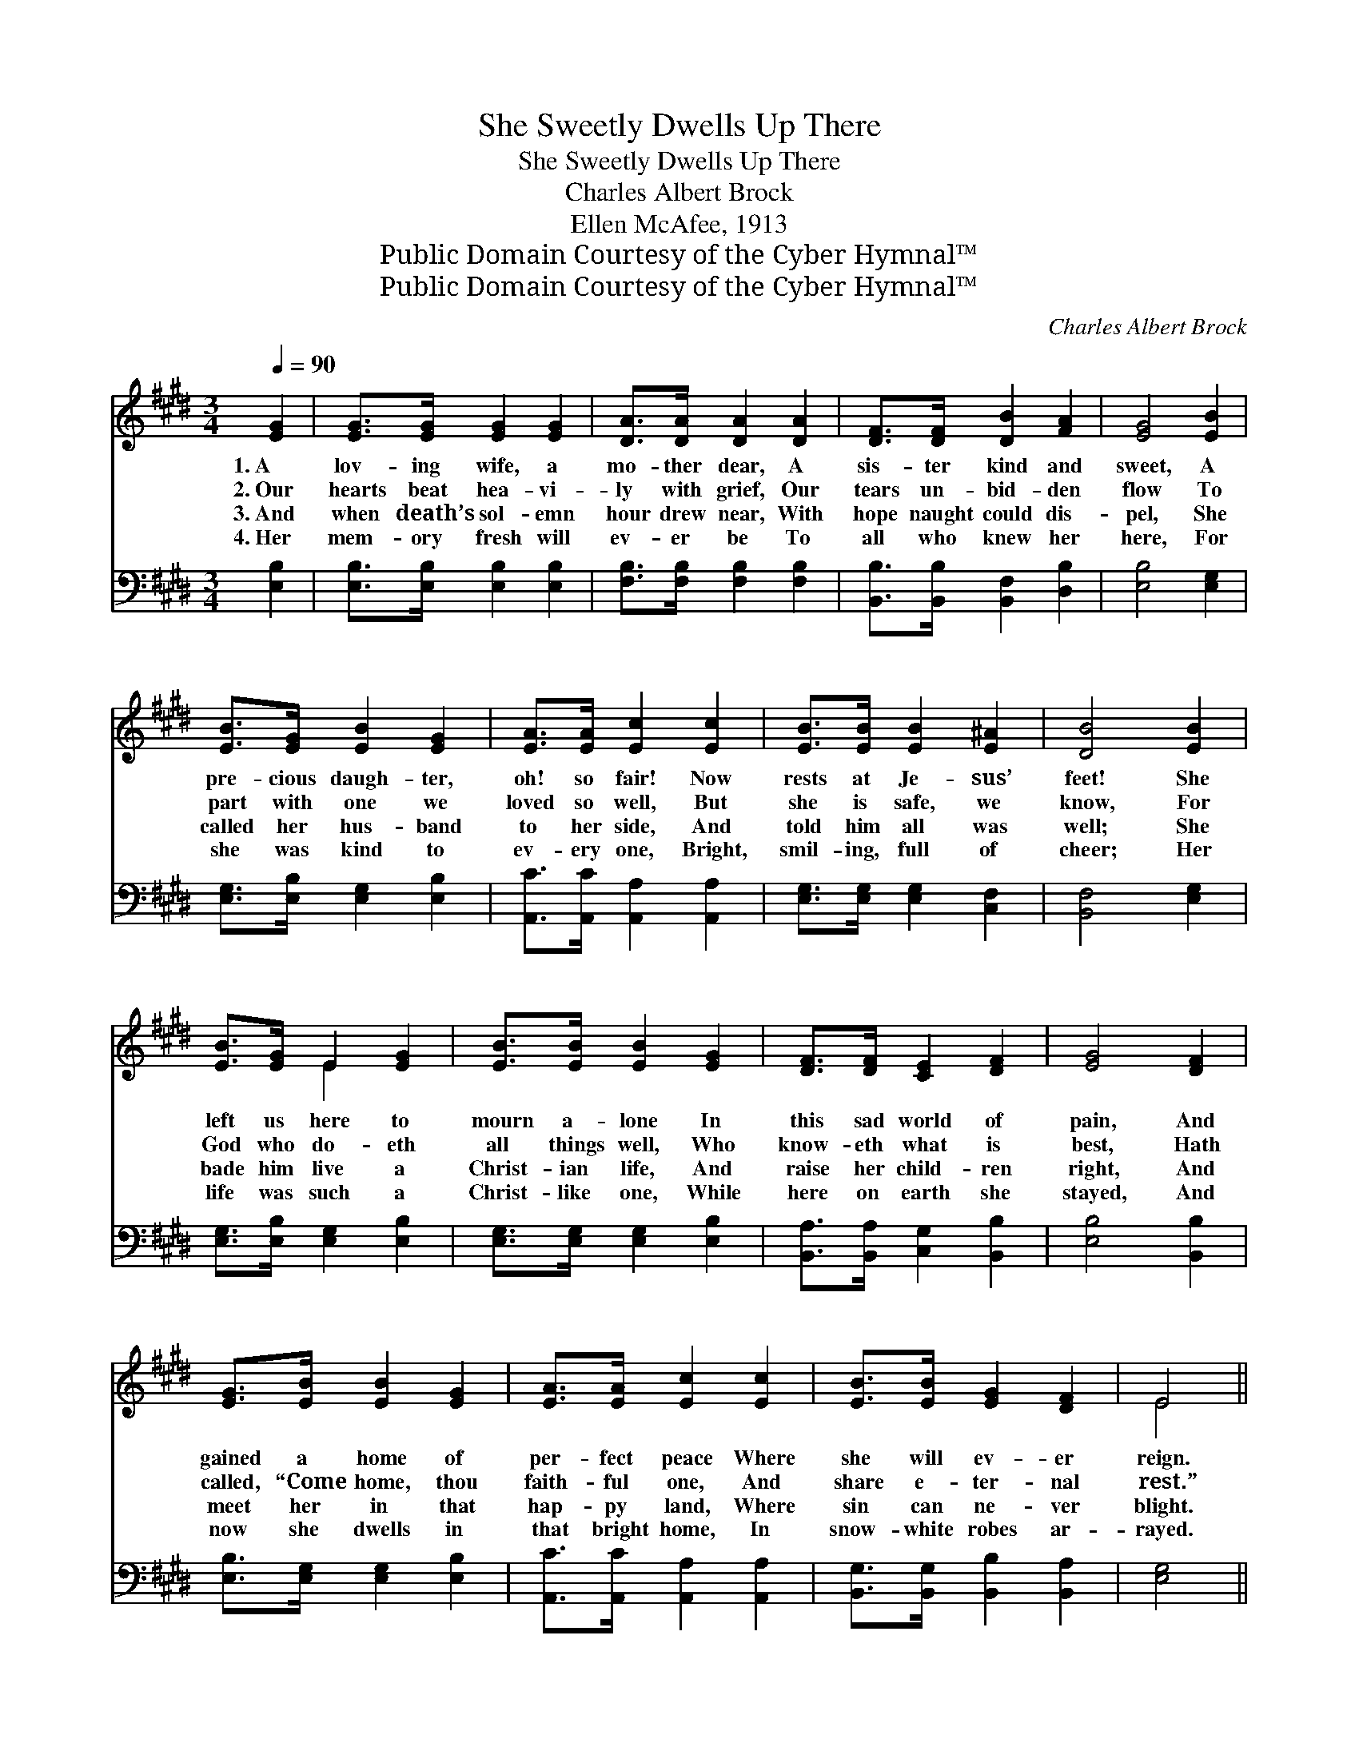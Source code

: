 X:1
T:She Sweetly Dwells Up There
T:She Sweetly Dwells Up There
T:Charles Albert Brock
T:Ellen McAfee, 1913
T:Public Domain Courtesy of the Cyber Hymnal™
T:Public Domain Courtesy of the Cyber Hymnal™
C:Charles Albert Brock
Z:Public Domain
Z:Courtesy of the Cyber Hymnal™
%%score ( 1 2 ) ( 3 4 )
L:1/8
Q:1/4=90
M:3/4
K:E
V:1 treble 
V:2 treble 
V:3 bass 
V:4 bass 
V:1
 [EG]2 | [EG]>[EG] [EG]2 [EG]2 | [DA]>[DA] [DA]2 [DA]2 | [DF]>[DF] [DB]2 [FA]2 | [EG]4 [EB]2 | %5
w: 1.~A|lov- ing wife, a|mo- ther dear, A|sis- ter kind and|sweet, A|
w: 2.~Our|hearts beat hea- vi-|ly with grief, Our|tears un- bid- den|flow To|
w: 3.~And|when death’s sol- emn|hour drew near, With|hope naught could dis-|pel, She|
w: 4.~Her|mem- ory fresh will|ev- er be To|all who knew her|here, For|
 [EB]>[EG] [EB]2 [EG]2 | [EA]>[EA] [Ec]2 [Ec]2 | [EB]>[EB] [EB]2 [E^A]2 | [DB]4 [EB]2 | %9
w: pre- cious daugh- ter,|oh! so fair! Now|rests at Je- sus’|feet! She|
w: part with one we|loved so well, But|she is safe, we|know, For|
w: called her hus- band|to her side, And|told him all was|well; She|
w: she was kind to|ev- ery one, Bright,|smil- ing, full of|cheer; Her|
 [EB]>[EG] E2 [EG]2 | [EB]>[EB] [EB]2 [EG]2 | [DF]>[DF] [CE]2 [DF]2 | [EG]4 [DF]2 | %13
w: left us here to|mourn a- lone In|this sad world of|pain, And|
w: God who do- eth|all things well, Who|know- eth what is|best, Hath|
w: bade him live a|Christ- ian life, And|raise her child- ren|right, And|
w: life was such a|Christ- like one, While|here on earth she|stayed, And|
 [EG]>[EB] [EB]2 [EG]2 | [EA]>[EA] [Ec]2 [Ec]2 | [EB]>[EB] [EG]2 [DF]2 | E4 || %17
w: gained a home of|per- fect peace Where|she will ev- er|reign.|
w: called, “Come home, thou|faith- ful one, And|share e- ter- nal|rest.”|
w: meet her in that|hap- py land, Where|sin can ne- ver|blight.|
w: now she dwells in|that bright home, In|snow- white robes ar-|rayed.|
[Q:1/4=110] [EB]2"^Refrain" | B4 [EB]2 | B4 [EB]2 | [EG]2 [B,E]2 [B,F]2 | [EG]4 [EG]2 | F4 [DF]2 | %23
w: ||||||
w: She|dwells up|there in|man- sions so|fair That|Je- sus|
w: ||||||
w: ||||||
 F4 [EG]2 | [DF]2 [EG]2 [E^A]2 | [DB]4 [EB]2 | B4 [EB]2 | B4 [EB]2 | [EG]2 [DA]2 [EB]2 | [Ec]4 E2 | %30
w: |||||||
w: said He’d|go and pre-|pare, And|some bright|morn, when|earth- life is|o’er, We’ll|
w: |||||||
w: |||||||
 [CE]4 [DF]2 | [EG]4 [EB]2 | [EG]2 [B,E]2 [B,F]2 | [B,E]4 |] %34
w: ||||
w: meet her|where we’ll|part ne- ver-|more.|
w: ||||
w: ||||
V:2
 x2 | x6 | x6 | x6 | x6 | x6 | x6 | x6 | x6 | x2 E2 x2 | x6 | x6 | x6 | x6 | x6 | x6 | E4 || x2 | %18
 (E2 D2) x2 | (E2 D2) x2 | x6 | x6 | (D2 D2) x2 | (D2 D2) x2 | x6 | x6 | (E2 D2) x2 | (E2 D2) x2 | %28
 x6 | x4 E2 | x6 | x6 | x6 | x4 |] %34
V:3
 [E,B,]2 | [E,B,]>[E,B,] [E,B,]2 [E,B,]2 | [F,B,]>[F,B,] [F,B,]2 [F,B,]2 | %3
w: ~|~ ~ ~ ~|~ ~ ~ ~|
 [B,,B,]>[B,,B,] [B,,F,]2 [D,B,]2 | [E,B,]4 [E,G,]2 | [E,G,]>[E,B,] [E,G,]2 [E,B,]2 | %6
w: ~ ~ ~ ~|~ ~|~ ~ ~ ~|
 [A,,C]>[A,,C] [A,,A,]2 [A,,A,]2 | [E,G,]>[E,G,] [E,G,]2 [C,F,]2 | [B,,F,]4 [E,G,]2 | %9
w: ~ ~ ~ ~|~ ~ ~ ~|~ ~|
 [E,G,]>[E,B,] [E,G,]2 [E,B,]2 | [E,G,]>[E,G,] [E,G,]2 [E,B,]2 | [B,,A,]>[B,,A,] [C,G,]2 [B,,B,]2 | %12
w: ~ ~ ~ ~|~ ~ ~ ~|~ ~ ~ ~|
 [E,B,]4 [B,,B,]2 | [E,B,]>[E,G,] [E,G,]2 [E,B,]2 | [A,,C]>[A,,C] [A,,A,]2 [A,,A,]2 | %15
w: ~ ~|~ ~ ~ ~|~ ~ ~ ~|
 [B,,G,]>[B,,G,] [B,,B,]2 [B,,A,]2 | [E,G,]4 || [E,G,]2 | [E,G,]2 [B,,F,]2 [E,G,]2 | %19
w: ~ ~ ~ ~|~|So|sweet- ly she|
 [E,G,]2 [B,,F,]2 [E,G,]2 | [E,B,]2 [E,G,]2 [E,A,]2 | [E,B,]4 [E,B,]2 | %22
w: dwells there ~|~ ~ ~|~ ~|
 [B,,B,]2 [B,,B,]2 [B,,B,]2 | [B,,B,]2 [B,,B,]2 [E,B,]2 | [B,,B,]2 [E,B,]2 [C,F,]2 | %25
w: Je- sus has|said He would|~ ~ ~|
 [B,,F,]4 [E,G,]2 | [E,G,]2 [B,,F,]2 [E,G,]2 | [E,G,]2 [B,,F,]2 [E,G,]2 | [E,B,]2 [F,B,]2 [G,B,]2 | %29
w: ~ ~|there we some|bright morn, *||
 A,4 [C,G,]2 | [C,G,]4 [B,,B,]2 | [E,B,]4 [E,G,]2 | [B,,B,]2 [B,,G,]2 [B,,A,]2 | [E,G,]4 |] %34
w: |||||
V:4
 x2 | x6 | x6 | x6 | x6 | x6 | x6 | x6 | x6 | x6 | x6 | x6 | x6 | x6 | x6 | x6 | x4 || x2 | x6 | %19
 x6 | x6 | x6 | x6 | x6 | x6 | x6 | x6 | x6 | x6 | A,4 x2 | x6 | x6 | x6 | x4 |] %34

